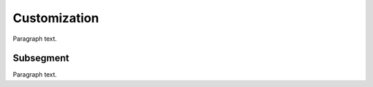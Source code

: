 
.. _FRED-Admin-Custom:

Customization
=========================

Paragraph text.

Subsegment
----------

Paragraph text.



